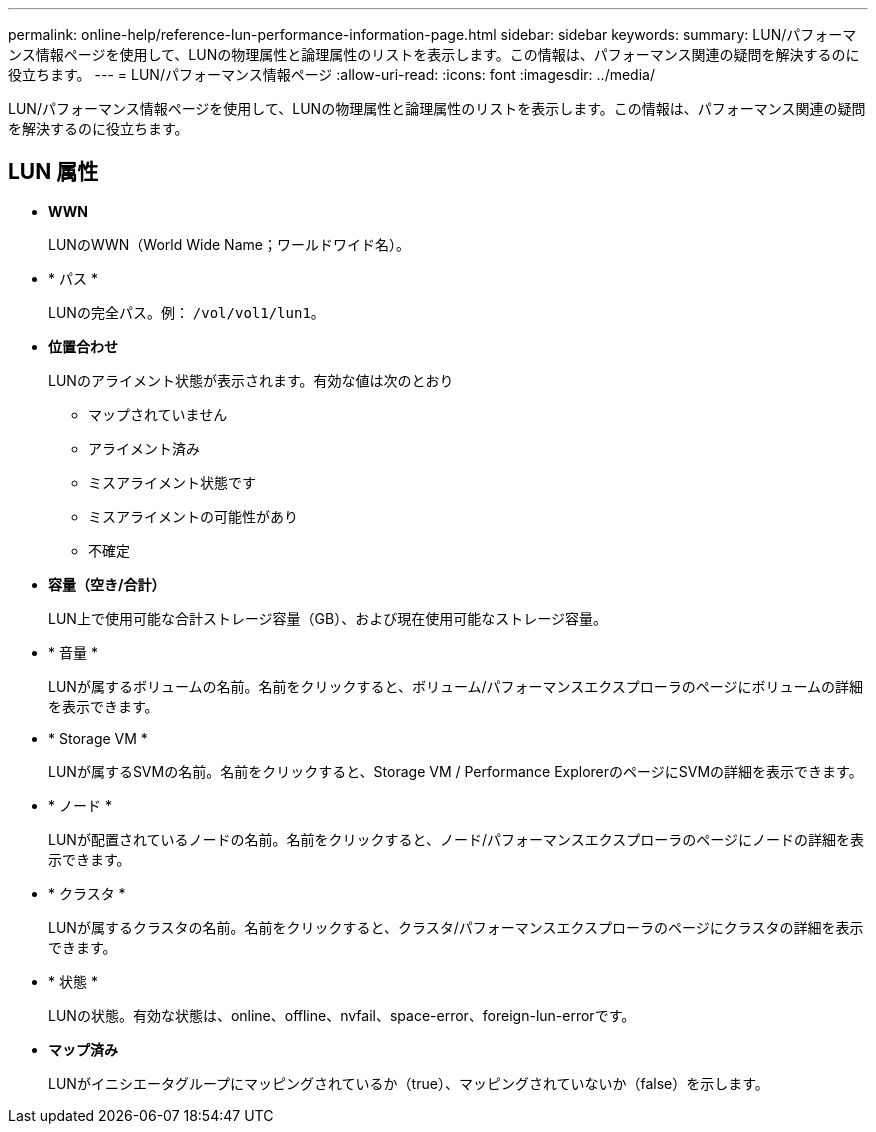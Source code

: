 ---
permalink: online-help/reference-lun-performance-information-page.html 
sidebar: sidebar 
keywords:  
summary: LUN/パフォーマンス情報ページを使用して、LUNの物理属性と論理属性のリストを表示します。この情報は、パフォーマンス関連の疑問を解決するのに役立ちます。 
---
= LUN/パフォーマンス情報ページ
:allow-uri-read: 
:icons: font
:imagesdir: ../media/


[role="lead"]
LUN/パフォーマンス情報ページを使用して、LUNの物理属性と論理属性のリストを表示します。この情報は、パフォーマンス関連の疑問を解決するのに役立ちます。



== LUN 属性

* *WWN*
+
LUNのWWN（World Wide Name；ワールドワイド名）。

* * パス *
+
LUNの完全パス。例： `/vol/vol1/lun1`。

* *位置合わせ*
+
LUNのアライメント状態が表示されます。有効な値は次のとおり

+
** マップされていません
** アライメント済み
** ミスアライメント状態です
** ミスアライメントの可能性があり
** 不確定


* *容量（空き/合計）*
+
LUN上で使用可能な合計ストレージ容量（GB）、および現在使用可能なストレージ容量。

* * 音量 *
+
LUNが属するボリュームの名前。名前をクリックすると、ボリューム/パフォーマンスエクスプローラのページにボリュームの詳細を表示できます。

* * Storage VM *
+
LUNが属するSVMの名前。名前をクリックすると、Storage VM / Performance ExplorerのページにSVMの詳細を表示できます。

* * ノード *
+
LUNが配置されているノードの名前。名前をクリックすると、ノード/パフォーマンスエクスプローラのページにノードの詳細を表示できます。

* * クラスタ *
+
LUNが属するクラスタの名前。名前をクリックすると、クラスタ/パフォーマンスエクスプローラのページにクラスタの詳細を表示できます。

* * 状態 *
+
LUNの状態。有効な状態は、online、offline、nvfail、space-error、foreign-lun-errorです。

* *マップ済み*
+
LUNがイニシエータグループにマッピングされているか（true）、マッピングされていないか（false）を示します。


